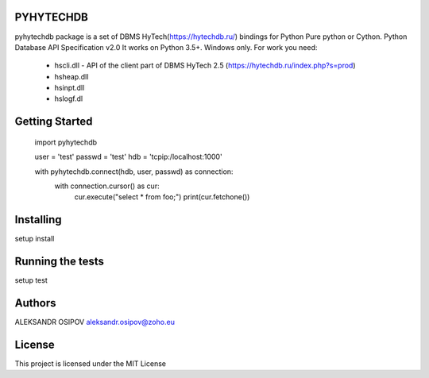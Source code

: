 PYHYTECHDB
========
pyhytechdb package is a set of DBMS HyTech(https://hytechdb.ru/)
bindings for Python Pure python or Cython.
Python Database API Specification v2.0 It works on
Python 3.5+. Windows only.
For work you need:
    - hscli.dll - API of the client part of DBMS HyTech 2.5 (https://hytechdb.ru/index.php?s=prod)
    - hsheap.dll 
    - hsinpt.dll 
    - hslogf.dl

Getting Started
========
    import pyhytechdb

    user = 'test'
    passwd = 'test'
    hdb = 'tcpip:/localhost:1000'

    with pyhytechdb.connect(hdb, user, passwd) as connection:
        with connection.cursor() as cur:
            cur.execute("select * from foo;")
            print(cur.fetchone())

Installing
========
setup install

Running the tests
========
setup test

Authors
========
ALEKSANDR OSIPOV aleksandr.osipov@zoho.eu

License
========
This project is licensed under the MIT License